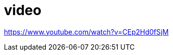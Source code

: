 = video

:hp-tags: HubPress, Blog, caljbeut

:hp-image: https://www.youtube.com/watch?v=CEp2Hd0fSjM

https://www.youtube.com/watch?v=CEp2Hd0fSjM